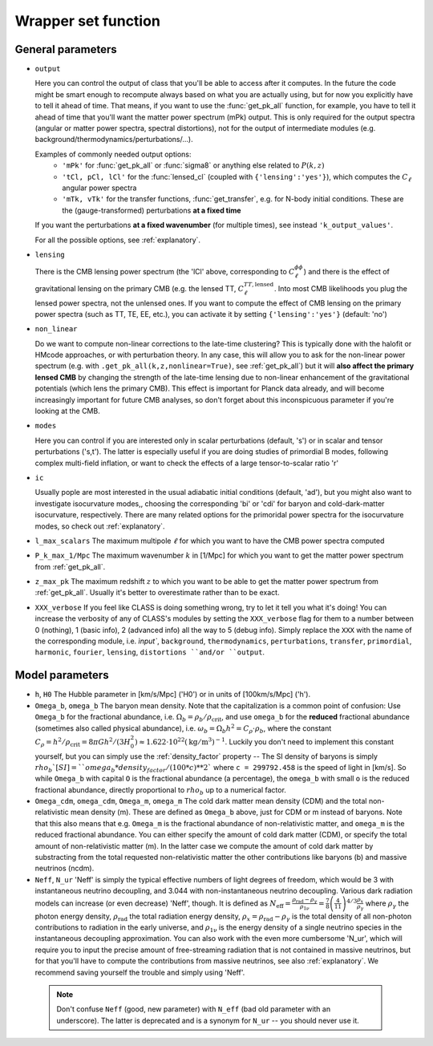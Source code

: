 .. _wrapper-set:

Wrapper set function
====================

.. function:: set(input)

  Tell classy to use certain input parameters, described in the python dictionary ``input``.
  Can also be passed as explicit keywords

  :param input: Input parameters
  :type input: dict


General parameters
^^^^^^^^^^^^^^^^^^

* ``output``

  Here you can control the output of class that you'll be able to access after it computes. In the future the code might be smart enough to recompute always based on what you are actually using, but for now you explicitly have to tell it ahead of time. That means, if you want to use the :func:`get_pk_all` function, for example, you have to tell it ahead of time that you'll want the matter power spectrum (mPk) output. This is only required for the output spectra (angular or matter power spectra, spectral distortions), not for the output of intermediate modules (e.g. background/thermodynamics/perturbations/...).
  
  Examples of commonly needed output options:
    * ``'mPk'`` for :func:`get_pk_all` or :func:`sigma8` or anything else related to :math:`P(k,z)`
    * ``'tCl, pCl, lCl'`` for the :func:`lensed_cl` (coupled with ``{'lensing':'yes'}``), which computes the :math:`C_\ell` angular power spectra
    * ``'mTk, vTk'`` for the transfer functions, :func:`get_transfer`, e.g. for N-body initial conditions. These are the (gauge-transformed) perturbations **at a fixed time**

  If you want the perturbations **at a fixed wavenumber** (for multiple times), see instead ``'k_output_values'``.

  For all the possible options, see :ref:`explanatory`.

* ``lensing``

  There is the CMB lensing power spectrum (the 'lCl' above, corresponding to :math:`C_\ell^{\phi\phi}`) and there is the effect of gravitational lensing on the primary CMB (e.g. the lensed TT, :math:`C_\ell^{TT,\mathrm{lensed}}`. Into most CMB likelihoods you plug the lensed power spectra, not the unlensed ones. If you want to compute the effect of CMB lensing on the primary power spectra (such as TT, TE, EE, etc.), you can activate it by setting ``{'lensing':'yes'}`` (default: 'no')

* ``non_linear``

  Do we want to compute non-linear corrections to the late-time clustering? This is typically done with the halofit or HMcode approaches, or with perturbation theory. In any case, this will allow you to ask for the non-linear power spectrum (e.g. with ``.get_pk_all(k,z,nonlinear=True)``, see :ref:`get_pk_all`) but it will **also affect the primary lensed CMB** by changing the strength of the late-time lensing due to non-linear enhancement of the gravitational potentials (which lens the primary CMB). This effect is important for Planck data already, and will become increasingly important for future CMB analyses, so don't forget about this inconspicuous parameter if you're looking at the CMB.

* ``modes``

  Here you can control if you are interested only in scalar perturbations (default, 's') or in scalar and tensor perturbations ('s,t'). The latter is especially useful if you are doing studies of primordial B modes, following complex multi-field inflation, or want to check the effects of a large tensor-to-scalar ratio 'r'

* ``ic``

  Usually pople are most interested in the usual adiabatic initial conditions (default, 'ad'), but you might also want to investigate isocurvature modes,, choosing the corresponding 'bi' or 'cdi' for baryon and cold-dark-matter isocurvature, respectively. There are many related options for the primoridal power spectra for the isocurvature modes, so check out :ref:`explanatory`.

* ``l_max_scalars``
  The maximum multipole :math:`\ell` for which you want to have the CMB power spectra computed

* ``P_k_max_1/Mpc``
  The maximum wavenumber :math:`k` in [1/Mpc] for which you want to get the matter power spectrum from :ref:`get_pk_all`.

* ``z_max_pk``
  The maximum redshift :math:`z` to which you want to be able to get the matter power spectrum from :ref:`get_pk_all`. Usually it's better to overestimate rather than to be exact.

* ``XXX_verbose``
  If you feel like CLASS is doing something wrong, try to let it tell you what it's doing! You can increase the verbosity of any of CLASS's modules by setting the ``XXX_verbose`` flag for them to a number between 0 (nothing), 1 (basic info), 2 (advanced info) all the way to 5 (debug info). Simply replace the ``XXX`` with the name of the corresponding module, i.e. `ìnput``, ``background``, ``thermodynamics``, ``perturbations``, ``transfer``, ``primordial``, ``harmonic``, ``fourier``, ``lensing``, ``distortions ``and/or ``output``.

Model parameters
^^^^^^^^^^^^^^^^


* ``h``, ``H0``
  The Hubble parameter in [km/s/Mpc] ('H0') or in units of [100km/s/Mpc] ('h').

* ``Omega_b``, ``omega_b``
  The baryon mean density. Note that the capitalization is a common point of confusion: Use ``Omega_b`` for the fractional abundance, i.e. :math:`\Omega_b = \rho_b/\rho_\mathrm{crit}`, and use ``omega_b`` for the **reduced** fractional abundance (sometimes also called physical abundance), i.e. :math:`\omega_b = \Omega_b h^2 = C_\rho \cdot \rho_b`, where the constant :math:`C_\rho = h^2/\rho_\mathrm{crit} = 8\pi G h^2/(3 H_0^2) \approx 1.622 \cdot 10^22 (\mathrm{kg}/\mathrm{m}^3)^{-1}`. Luckily you don't need to implement this constant yourself, but you can simply use the :ref:`density_factor` property -- The SI density of baryons is simply :math:`rho_b`[SI] = ``omega_b * density_factor / (100*c)**2`` where ``c = 299792.458`` is the speed of light in [km/s]. So while ``Omega_b`` with capital ``O`` is the fractional abundance (a percentage), the ``omega_b`` with small ``o`` is the reduced fractional abundance, directly proportional to :math:`rho_b` up to a numerical factor.

* ``Omega_cdm``, ``omega_cdm``, ``Omega_m``, ``omega_m``
  The cold dark matter mean density (CDM) and the total non-relativistic mean density (m). These are defined as ``Omega_b`` above, just for CDM or m instead of baryons. Note that this also means that e.g. ``Omega_m`` is the fractional abundance of non-relativistic matter, and ``omega_m`` is the reduced fractional abundance. You can either specify the amount of cold dark matter (CDM), or specify the total amount of non-relativistic matter (m). In the latter case we compute the amount of cold dark matter by substracting from the total requested non-relativistic matter the other contributions like baryons (b) and massive neutrinos (ncdm).

* ``Neff``, ``N_ur``
  'Neff' is simply the typical effective numbers of light degrees of freedom, which would be 3 with instantaneous neutrino decoupling, and 3.044 with non-instantaneous neutrino decoupling. Various dark radiation models can increase (or even decrease) 'Neff', though. It is defined as :math:`N_\mathrm{eff} = \frac{\rho_\mathrm{rad}-\rho_\gamma}{\rho_{1\nu}} = \frac{7}{8} \left(\frac{4}{11}\right)^{4/3} \frac{\rho_x}{\rho_\gamma}` where :math:`\rho_\gamma` the photon energy density, :math:`\rho_\mathrm{rad}` the total radiation energy density, :math:`\rho_x = \rho_\mathrm{rad}-\rho_\gamma` is the total density of all non-photon contributions to radiation in the early universe, and :math:`\rho_\mathrm{1\nu}` is the energy density of a single neutrino species in the instantaneous decoupling approximation. You can also work with the even more cumbersome 'N_ur', which will require you to input the precise amount of free-streaming radiation that is not contained in massive neutrinos, but for that you'll have to compute the contributions from massive neutrinos, see also :ref:`explanatory`. We recommend saving yourself the trouble and simply using 'Neff'. 

 .. note::
    Don't confuse ``Neff`` (good, new parameter) with ``N_eff`` (bad old parameter with an underscore). The latter is deprecated and is a synonym for ``N_ur`` -- you should never use it.
